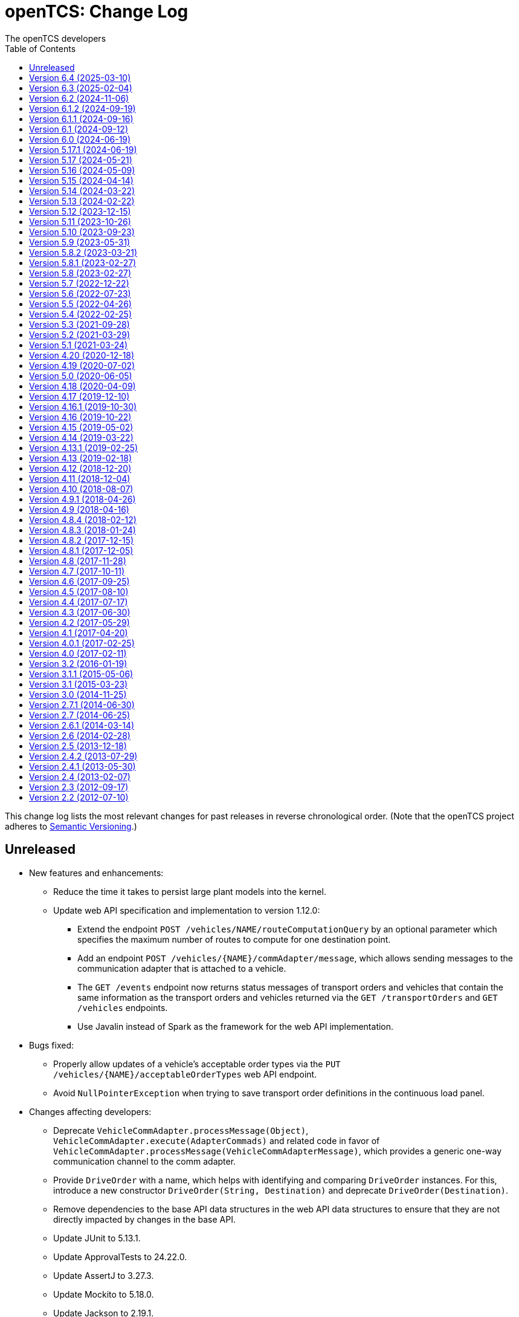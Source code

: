 // SPDX-FileCopyrightText: The openTCS Authors
// SPDX-License-Identifier: CC-BY-4.0

= openTCS: Change Log
The openTCS developers
:doctype: article
:toc: left
:toclevels: 3
:sectnums!:
:icons: font
:source-highlighter: coderay
:coderay-linenums-mode: table
:last-update-label!:
:experimental:

This change log lists the most relevant changes for past releases in reverse chronological order.
(Note that the openTCS project adheres to https://semver.org/[Semantic Versioning].)

== Unreleased

* New features and enhancements:
** Reduce the time it takes to persist large plant models into the kernel.
** Update web API specification and implementation to version 1.12.0:
*** Extend the endpoint `POST /vehicles/NAME/routeComputationQuery` by an optional parameter which specifies the maximum number of routes to compute for one destination point.
*** Add an endpoint `POST /vehicles/{NAME}/commAdapter/message`, which allows sending messages to the communication adapter that is attached to a vehicle.
*** The `GET /events` endpoint now returns status messages of transport orders and vehicles that contain the same information as the transport orders and vehicles returned via the `GET /transportOrders` and `GET /vehicles` endpoints.
*** Use Javalin instead of Spark as the framework for the web API implementation.
* Bugs fixed:
** Properly allow updates of a vehicle's acceptable order types via the `PUT /vehicles/{NAME}/acceptableOrderTypes` web API endpoint.
** Avoid `NullPointerException` when trying to save transport order definitions in the continuous load panel.
* Changes affecting developers:
** Deprecate `VehicleCommAdapter.processMessage(Object)`, `VehicleCommAdapter.execute(AdapterCommads)` and related code in favor of `VehicleCommAdapter.processMessage(VehicleCommAdapterMessage)`, which provides a generic one-way communication channel to the comm adapter.
** Provide `DriveOrder` with a name, which helps with identifying and comparing `DriveOrder` instances.
   For this, introduce a new constructor `DriveOrder(String, Destination)` and deprecate `DriveOrder(Destination)`.
** Remove dependencies to the base API data structures in the web API data structures to ensure that they are not directly impacted by changes in the base API.
** Update JUnit to 5.13.1.
** Update ApprovalTests to 24.22.0.
** Update AssertJ to 3.27.3.
** Update Mockito to 5.18.0.
** Update Jackson to 2.19.1.
** Update SLF4J to 2.0.17.
** Update Spotless to 7.0.4.
** Update Checkstyle to 10.25.0.
** Update Gradle wrapper to 8.14.2.
** Update Semver4J to 5.8.0.
** Update JTS Topology Suite to 1.20.0.
** Update Asciidoctor Gradle plugins to 4.0.4.
** Update JAXB XML binding runtime to 4.0.5.
** Update OpenAPI generator to 7.13.0 and Swagger UI to 5.25.2.
** Update Gestalt to 0.35.4.

== Version 6.4 (2025-03-10)

* New features and enhancements:
** Properly handle the interaction of order sequences and the dispensable flag of transport orders.
   A transport order whose dispensable flag is set and which is also part of an order sequence will be skipped/aborted when another transport order was added to the sequence.
   Additionally, when a vehicle is processing the last transport order of a complete order sequence and that transport order is also dispensable, the vehicle is considered available for another transport order / order sequence.
** Update web API specification and implementation to version 1.11.0:
*** Include a transport order's key-value properties in responses when requesting transport order data.
* Bugs fixed:
** Avoid `NullPointerException` when trying to edit the symbol of locations or location types.
* Changes affecting developers:
** Allow the router to provide multiple (alternative) routes instead of just a single one.
   This allows the components that use the router to decide for themselves which route to choose.
   (A routing algorithm that actually provides multiple routes has not yet been implemented, i.e. the router will continue to provide only one route for the time being.)
** Deprecate `Vehicle.getNextPosition()` and `Vehicle.withNextPosition()` which are effectively no longer used.
** Update Gestalt to 0.35.2.

== Version 6.3 (2025-02-04)

* New features and enhancements:
** Add support for transport order type priorities.
   For vehicle elements, every transport order type (that a vehicle is allowed to process) can now be assigned a priority.
** Add a new key `BY_ORDER_TYPE_PRIORITY` that can be configured for the kernel configuration entries `defaultdispatcher.orderCandidatePriorities` and `defaultdispatcher.vehicleCandidatePriorities`.
   With this key configured, the priorities of a vehicle's acceptable order types are considered when assigning transport order to it.
** Improve the integration of envelopes in combination with blocks.
   If blocks are involved when allocating resources, consider the envelopes of all resources in these blocks.
** Add a creation time and finished time property to order sequences.
** Allow automatic creation of parking and recharge orders to be delayed.
   The delay is configurable via the `defaultdispatcher.parkIdleVehiclesDelay` and `defaultdispatcher.rechargeIdleVehiclesDelay` kernel configuration entries.
** Improve performance for updating transport orders, order sequences and peripheral jobs in the respective Ops Desk tables.
** Update web API specification and implementation to version 1.10.0:
*** Add an endpoint `PUT /vehicles/{NAME}/acceptableOrderTypes`, which allows a vehicle's set of acceptable order types to be modified during runtime.
    This endpoint replaces `PUT /vehicles/{NAME}/allowedOrderTypes`, which is now deprecated.
*** Extend the endpoints for retrieving order sequences to include an order sequence's creation time and finished time.
*** Extend the endpoints for retrieving vehicles to include timestamps for changes to a vehicle's state and processing state.
* Bugs fixed:
** Avoid a `NullPointerException` when trying to park a vehicle whose current position is not known.
** Ensure vehicles can process newly assigned transport orders after a peripheral job (created in the context of a previous transport order) has failed.
   Previously, failed peripheral jobs with the `AFTER_ALLOCATION` execution trigger could prevent vehicles from properly processing transport orders in some situations.
** When loading v0.0.4 plant model files, points of type `REPORT_POSITION` will now be automatically converted to points of type `HALT_POSITION`, as support for ``REPORT_POSITION``s has been removed with openTCS 6.0.
** When loading v0.0.4 plant model files, peripheral operations with the `BEFORE_MOVEMENT` execution trigger will now be automatically converted to peripheral operations with the `AFTER_ALLOCATION` execution trigger, as support for the `BEFORE_MOVEMENT` execution trigger has been removed with openTCS 6.0.
** When saving a plant model via the Model Editor application with a new name, correctly set that name in the new plant model file.
** Prevent vehicles whose transport order was withdrawn from being rerouted.
   This ensures that vehicles can finish their movement commands correctly in such cases.
** Properly consider the `GroupMapper` implementation that is configured via dependency injection in the `EXPLICIT_PROPERTIES` edge evaluator.
** Avoid ``ConcurrentModificationException``s in the Operations Desk that could occur particularly in situations where vehicle updates are received at high frequency.
* Changes affecting developers:
** Deprecate methods in the `Router` interface that are technically outside its scope.
** Deprecate `Router.getCost(Vehicle, Point, Point, Set<TCSResourceReference<?>>)` as `Router.getRoute(Vehicle, Point, Point, Set<TCSResourceReference<?>>)` already provides a way to retrieve the costs of a route.
** Instead of having the total costs of a route only in `Route` itself, extend `Route.Step` to also contain the costs for a single step.

== Version 6.2 (2024-11-06)

* New features and enhancements:
** Add support for pluggable transformation of data sent to / received from vehicles, e.g. for conversion between the coordinate system in the plant model and a vehicle-specific one.
** Allow assignment of externally-created recharging orders to vehicles with critical energy level.
** Update web API specification and implementation to version 1.9.0:
*** Add missing _required_ markers for request and response bodies.
*** Include a vehicle's 'sufficiently recharged' and 'fully recharged' energy levels when requesting vehicle data.
*** Add support for specifying bounding boxes for vehicles and maximum vehicle bounding boxes for points via the web API.
* Bugs fixed:
** When receiving a position update from a vehicle, accept any position belonging to the movement commands sent to the vehicle, not just the next one.
   This is necessary to support cases in which a vehicle has completed more than one movement command during state/position updates.
** When aggregating ``TCSObjectEvent``s for RMI clients, actually aggregate the oldest and youngest events properly instead of keeping only the youngest one.
** Ask user for confirmation before overwriting files when using the _Save Model As..._ menu item in the Model Editor application.
** Allow the position in `org.opentcs.data.model.Pose` to be `null`.
* Changes affecting developers:
** Use `Pose` to replace and deprecate the previously separate position and orientation angle members in `Vehicle` and `VehicleProcessModel`.
** Update JUnit to 5.11.2.
** Update Hamcrest to 3.0.
** Update Mockito to 5.14.2.
** Update AssertJ to 3.26.3.
** Update ApprovalTests to 24.8.0.
** Update Checkstyle to 10.18.2.
** Update Jackson to 2.18.0.
** Update SLF4J to 2.0.16.
** Update Gradle wrapper to 8.10.2.
** Update Gradle Dependency License Report plugin to 2.9.

== Version 6.1.2 (2024-09-19)

* Bugs fixed:
** Properly handle paths that are being traversed in reverse direction in the bounding box edge evaluator.
   For such paths, the bounding box at the path's source point is now correctly considered (and not the one at its destination point).
** Ensure the POMs of the published Maven artifacts have their dependencies properly declared.
   With the releases of openTCS 6.1 and openTCS 6.1.1, dependencies on openTCS artifacts were using wrongly spelled artifact IDs, making it impossible to include openTCS artifacts as dependencies in projects.

== Version 6.1.1 (2024-09-16)

* Bugs fixed:
** Correctly enable/disable controls in the Operations Desk application when it is connected to / disconnected from the kernel.

== Version 6.1 (2024-09-12)

* New features and enhancements:
** Ignore path locks and configured edge evaluators when checking for general routability of transport orders.
   As paths locks and the results of edge evaluators may change during operation of a plant, it does not seem reasonable to consider them when checking for _general_ routability.
** Reduce the load on RMI clients by aggregating consecutive ``TCSObjectEvent``s for the same object into a single event.
** Reduce the load on the kernel induced by the Operations Desk and Kernel Control Center applications by moderately increasing the interval in which they fetch events form the kernel.
** Add a watchdog task to the kernel which periodically monitors the state of vehicles in the plant model and publishes a user notification in case a vehicle is considered _stranded_ (e.g., in cases where a vehicle is idle but has been assigned a transport order and is therefore expected to do something).
** Add support for specifying a bounding box for a vehicle via the Model Editor application.
   A vehicle's bounding box, which, among other things, is defined by a length, width and height, replaces the vehicle's "length" property, which could previously be specified for vehicles.
** Add support for specifying a maximum vehicle bounding box for a point via the Model Editor application.
** Add an edge evaluator that prevents vehicles from being routed to/through points where there is not enough space available (according to the vehicle's bounding box and the maximum allowed bounding box at a point).
   For more information, please refer to the user's guide.
** Allow a vehicle's set of energy level thresholds to be modified during runtime via the Operations Desk application.
** Allow the user to actively connect/disconnect the Operations Desk application to/from a kernel.
   Add corresponding entries to the application's _File_ menu, which make it possible to change between different kernels during runtime.
** Improve performance when repeatedly computing routes with the same set of resources to be avoided.
** Update web API specification and implementation to version 1.8.0:
*** The endpoint `POST /plantModel/topologyUpdateRequest` now also accepts an optional list of path names allowing the routing topology to be updated selectively.
*** Add an endpoint `PUT /vehicles/:NAME/energyLevelThresholdSet`, which allows a vehicle's set of energy level thresholds to be modified during runtime.
* Bugs fixed:
** Correctly calculate the costs for new routes when rerouting transport orders for which resources to be avoided are defined.
** Use the correct XML schema for v0.0.5 plant model files.
** Correctly restore layer information when loading v0.0.4 or v0.0.5 plant model files.
** Fix handling of forced rerouting:
*** Prevent the kernel executor thread from getting stuck in a loop when forcefully rerouting a vehicle that has reported an unexpected position while waiting for a peripheral job to be finished.
*** Fix an issue where a vehicle would not get rerouted correctly when forcefully rerouting it after it has reported an unexpected position.
*** Prevent a vehicle driver from receiving any further ``MovementCommand``s when the vehicle reported an unexpected position while processing a transport order.
    A vehicle driver will continue to receive ``MovementCommand``s after the vehicle has been forcefully rerouted.
*** Prevent vehicles from being forcefully rerouted when there are unfinished peripheral jobs (that have the completion required flag set to `true`).
* Changes affecting developers:
** Deprecate `Point.isHaltingPosition()`.
   With openTCS 6.0, the point type `REPORT_POSITION` was removed, which makes this method redundant, as all remaining point types allow halting.

== Version 6.0 (2024-06-19)

* Changes affecting developers:
** Update project to Java 21.
** Update slf4j to 2.0.13.
** Update Guice to 7.0.0.
** Use annotations `jakarta.annotation.Nullable` and `jakarta.annotation.Nonnull` instead of `javax.annotation.Nullable` and `javax.annotation.Nonnull`.
   For the latter, use of the `javax` namespace was never officially approved, so the former may be considered more official.
** Remove code for reading configuration (interfaces) via cfg4j.
   Reading configuration (interfaces) via gestalt, which had already been made the default previously, is now the only integrated variant.
** Remove deprecated code.
* Other changes:
** Replace the configuration prefix 'plantoverviewapp' in the Model Editor and Operations Desk applications (which is reminiscent of the old Plant Overview application) with prefixes that are more suitable for the respective applications.
** Update web API specification and implementation to version 1.7.0:
*** Remove support for the `REPORT_POSITION` point type, which was scheduled for removal with openTCS 6.0.

[IMPORTANT]
.Migration notes
====
* When a plant model that was created with an earlier version is intended to be used with openTCS 6.0, it is recommended to first load and save the plant model with the Model Editor of the latest openTCS 5 release, which is openTCS 5.17.1 at the time of this writing.
  Otherwise, loading such a plant model with openTCS 6 might fail.
* Integration projects need to update any use of slf4j providers to version 2.0.13, too, or the respective logging backend might not be used.
* Integration projects now need to use injection-related annotations in the `jakarta.inject` namespace, e.g. `jakarta.inject.Inject` or `jakarta.inject.Provider`.
====

== Version 5.17.1 (2024-06-19)

* Bugs fixed:
** Avoid ``NullPointerException``s when rerouting vehicles that process transport orders containing drive order steps that don't have a path.

== Version 5.17 (2024-05-21)

* Bugs fixed:
** Avoid `ObjectUnknownException` by cleaning orders related to order sequences only once.
** Correctly claim resources for transport orders with multiple drive orders.
   This fixes an issue where allocating the first set of resources for the second drive order in a transport order would fail.
** Allow persistence of plant models (to a file and to the kernel) with paths that contain both vehicle envelopes and peripheral operations.
* Changes affecting developers:
** Update Gradle wrapper to 8.7.

== Version 5.16 (2024-05-09)

* New features and enhancements:
** Use more sensible defaults for newly created vehicles' recharge energy level threshold values.
** Add proper support for recalculating the length of "2-Bezier", "3-Bezier" and "Poly-Path" paths to the Model Editor.
** Add support for defining vehicle envelopes at points and paths to the Model Editor.
** Make vehicle resource management configurable.
   For more details, see the documentation of the `KernelApplicationConfiguration.vehicleResourceManagementType` configuration entry.
** When computing a route / costs of a route not related to a transport order, it is now possible to define a set of resources (i.e., points, paths or locations) that should be avoided by vehicles.
** Update web API specification and implementation to version 1.6.0:
*** The endpoint `POST /vehicles/{NAME}/routeComputationQuery` now also accepts an optional list of names of resources to avoid.
* Bugs fixed:
** When referencing paths via the `tcs:resourcesToAvoid` property in transport orders, don't implicitly avoid their start and end points, as points can have multiple incoming and outgoing paths.
** Don't create the same peripheral job a second time if the vehicle that triggered the job was rerouted before the job was completed.
* Changes affecting developers:
** Adjust the names of some methods in `VehicleProcessModel` and `VehicleProcessModelTO` by removing the redundant "Vehicle" prefix.

== Version 5.15 (2024-04-14)

* New features and enhancements:
** Improve performance of updates to the router's routing topology by allowing it to be updated selectively.
   (The routing topology can now be updated only for paths that have actually changed.)
** When computing a route for a transport order, it is now possible to define a set of resources (i.e., points, paths or locations) that should be avoided by vehicles processing the respective transport order.
   For this, a property with the key `tcs:resourcesToAvoid` can be set on a transport order to a comma-separated list of resource names.

== Version 5.14 (2024-03-22)

* New features and enhancements:
** The creation of ambiguous peripheral jobs (by kernel clients or via the web API) that have the `completionRequired` flag set to `true` is now prevented.
   (In those cases it is unclear what should happen to the job's `relatedTransportOrder` (if any) in case the job fails.)
** Add a watchdog task to the kernel which periodically monitors the state of blocks in the plant model and publishes a user notification in case a block is occupied by more than one vehicle.
   (Such a situation is usually caused by manually moving vehicles around and leads to deadlock situations.)
** Update web API specification and implementation to version 1.5.0:
*** When retrieving vehicle information via the web API, include the vehicle's orientation angle.
* Bugs fixed:
** Correctly read configuration entries in the `<KEY_1>=<VALUE_1>,...,<KEY_N>=<VALUE_N>` format when using gestalt as the configuration provider.
* Changes affecting developers:
** Provide related `TransportOrder` and `DriveOrder` objects as part of every `MovementCommand`.
   This way, vehicle drivers can easily look up a movement command's context without having to explicitly fetch the data via a kernel service call.
** Update Mockito to 5.11.0.
** Update ApprovalTests to 23.0.0.
** Update Jackson to 2.17.0.
** Update Gradle license report plugin to 2.6.

== Version 5.13 (2024-02-22)

* New features and enhancements:
** Improve handling of failed peripheral jobs (where the completion required flag is set to `true`) associated with a transport order and withdraw the respective transport order in such cases.
** Properly implement simulation of a recharging operation in the virtual vehicle driver.
** Add an alternative implementation for reading application configuration from properties files using the gestalt library.
   This implementation is intended to replace the one using the cfg4j library and is now used by default by the openTCS Kernel, Kernel Control Center, Model Editor and Operations Desk applications.
   (Note that, until openTCS 6, the cgf4j implementation can still be used by setting a system property.
   For more details, refer to the developer's guide.)
** Improve resource management on vehicle movement:
   When a vehicle moves to a new position without having been ordered to move anywhere, allocating and freeing resources is now properly handled.
** Update web API specification and implementation to version 1.4.0:
*** Add an endpoint for triggering updates of the routing topology.
* Bugs fixed:
** Immediately assigning a transport order to a vehicle in the Operations Desk application now works correctly.
** The loopback adapter now properly resumes operation when switching from single step mode to automatic mode.
** Properly set layout coordinates when creating a location on the x or y axis.
* Changes affecting developers:
** Deprecate `MovementCommand.isWithoutOperation()` and introduce `MovementCommand.hasEmptyOperation()` as a replacement.
** Keep track of a vehicle's drive order route progress in the corresponding transport order the vehicle is processing.
   Deprecate `Vehicle.getRouteProgressIndex()` because tracking this in the transport order is more consistent.
   (Progress in the drive orders list is also tracked in the transport order.)
** Update JUnit to 5.10.2.
** Update JUnit platform launcher to 1.10.2.
** Update ApprovalTests to 22.3.3.
** Update Mockito to 5.10.0.
** Update AssertJ to 3.25.3.
** Update Jackson to 2.16.1.
** Update JAXB Runtime to 2.3.9.
** Update Gradle wrapper to 8.6.
* Other changes:
** Move/Rename a couple of kernel configuration entries:
*** `kernelapp.rerouteOnRoutingTopologyUpdate` replaces `defaultdispatcher.rerouteOnTopologyChanges`.
*** `kernelapp.rerouteOnDriveOrderFinished` replaces `defaultdispatcher.rerouteOnDriveOrderFinished`.
** Eliminate use of Java's `SecurityManager` from the code.
   It hasn't been necessary for quite a while, and does not exist any more with Java 21.
** The default strategies for parking and (re)charging vehicles now create transport orders only for vehicles that are actually allowed to process them (according to the respective vehicle's allowed order types).

== Version 5.12 (2023-12-15)

* New features and enhancements:
** In the Operations Desk application, show the vehicle that is allocating a resource in the tooltips of points, paths and locations.
** In the Operations Desk application, only offer locations as transport order destinations that are actually linked to at least one point and that have allowed operations.
** In the Operations Desk application, if a vehicle's transport order is withdrawn regularly (i.e. while allowing the vehicle to finish its movements), only the allocated resources in front of the vehicle are highlighted in grey, while the allocated resources behind the vehicle remain highlighted in the vehicle's route color.
** As with transport orders, the event history of order sequences is now also filled with relevant event data.
* Bugs fixed:
** The load generator plugin now avoids unsuitable locations when generating orders.
   For example, locations without a link are considered unsuitable, which usually includes locations representing peripheral devices.
** When retrieving a plant model's visual layout via the web API, its properties are now also provided properly.
   Previously, a visual layout's properties would always be empty.
* Changes affecting developers:
** Revamp management of `MovementCommand` queues in `BasicVehicleCommAdapter`.
*** Deprecate methods in `VehicleCommAdapter` related to a communication adapter's command queues and introduce new methods with more descriptive names as a replacement.
*** Simplify constructor of `BasicVehicleCommAdapter`.
* Other changes:
** For transport orders created by the default strategies for parking and (re)charging vehicles, corresponding transport order types of "Park" and "Charge" are now set.

== Version 5.11 (2023-10-26)

* New features and enhancements:
** Add support for vehicle envelopes.
   In an openTCS plant model, envelopes can now be defined for points and paths a vehicle occupies or traverses.
   For vehicles, an envelope key can be defined to indicate which envelopes defined at points and paths should be considered for the respective vehicle.
   This way, it is now possible to prevent vehicles from allocating physical areas intersecting with areas already allocated by other vehicles.
   (Note that the Model Editor application does not provide any means to set envelopes, yet.
   At this point, envelopes can only be input programmatically, i.e. via the Java or web API.)
** Update web API specification and implementation to version 1.3.0:
*** Add new endpoints for updating the _locked_ state of paths and locations.
*** Extend the endpoints for creating and retrieving plant models with respect to the newly added support for vehicle envelopes.
*** Add a new endpoint for updating a vehicle's envelope key.
* Bugs fixed:
** When updating the vehicle's prospective next position, actually consider its future movement commands.
** Actually use a vehicle's preferred recharge location if it is defined.
** When rerouting vehicles, properly consider that movement commands are not created for _report points_ along a vehicle's route.
* Changes affecting developers:
** Allow communication adapters to request transport order withdrawals and integration level updates via `VehicleProcessModel`.
** Update Gradle wrapper to 8.4.
** Update Jackson to 2.15.3.
** Update Mockito to 5.6.0.
** Update ApprovalTests to 22.2.0.
** Update Checkstyle to 10.12.4.

== Version 5.10 (2023-09-23)

* New features and enhancements:
** Visualize a vehicle's currently allocated resources and the claimed resource of its current drive order in the Operations Desk instead of just the route of its current drive order.
** User notifications are now shown in a table in the Operations Desk.
** Make peripheral adapters selectable in the Kernel Control Center.
** Allow setting the intended vehicle on a transport order through the transport order service or the web API as long as the transport order has not been assigned to a vehicle, yet.
** Add support for immediate assignment of a transport order to its intended vehicle through the dispatcher service.
   For more details, see the new "Immediate transport order assignment" section in the user's guide.
** Add support for route computation to the router service.
** Update web API specification and implementation to version 1.2.0:
*** Add support for specifying and retrieving complete plant models via the web API.
*** Keep web API running across kernel mode changes, e.g. when uploading a new plant model.
*** Add a new endpoint for immediate assignment of transport orders to their intended vehicles.
*** Add a new endpoint for querying routes / route costs.
** Remove the kernel messages panel from the Operations Desk; it has been superseded by the user notifications tab.
** Add a configuration entry for enabling/disabling forced withdrawals from the Operations Desk.
** Add a menu item for recalculating the lengths of paths (for now, simply based on the Euclidean distance between the start and end point) to the Model Editor.
** Show peripheral jobs that a vehicle must wait for before it can continue in the vehicle's tooltip.
** In the User's Guide, document for every configuration entry when changes to it are applied by the respective application.
* Bugs fixed:
** Properly check validity of destination operations when creating transport orders.
** Improve legibility of some text elements in the Model Editor and Operations Desk applications that would not be legible on some systems (e.g. Ubuntu 20.04).
** Ensure the Model Editor application is still operable when resetting the window arrangement while a model element is selected.
** When a peripheral job is reported as finished or failed via `PeripheralJobCallback`, ensure that it is properly marked as such, which was previously not the case in some situations.
** Avoid a NullPointerException when resetting a vehicle's position while it is in integration level `TO_BE_NOTICED`.
** Ensure that order reservations for vehicles are properly cleared in case a vehicle's integration level is changed to anything other than `TO_BE_UTILIZED`.
** Show a vehicle's destination in the vehicles panel in the Operations Desk application in cases where the vehicle is processing a transport order with a destination location.
** Show the correct title in the order sequence details panel in the Operations Desk application.
** Properly handle resources for withdrawn orders, fixing an issue where a vehicle would still wait for a pending resource allocation with the transport order remaining in state `WITHDRAWN`.
** Properly handle situations in which vehicles are rerouted more than once during a single drive order, fixing an issue where routes would otherwise not be considered continuous.
** Actually accept priority key `DEADLINE_AT_RISK_FIRST` in the default dispatcher's configuration entries.
* Changes affecting developers:
** Removed documentation for server side web API errors (code 500).
** Introduce data structure `Pose` in the Java API, and use it to replace and deprecate the previously separate position and orientation angle members in `Point` and `PointCreationTO`.
** Integrate Gradle license report plugin.
** Update Gradle wrapper to 8.3.
** Update Jackson to 2.15.2.
** Update JAXB Runtime to 2.3.8.
** Update JGraphT to 1.5.2.
** Update JUnit to 5.10.0.
** Update Mockito to 5.5.0.
** Update ApprovalTests to 19.0.0.
** Update Checkstyle to 10.12.3.
** Update JaCoCo log plugin to 3.1.0.
* Other changes:
** The peripheral jobs panel in the Operations Desk application will now always be shown.
   The option to enable or disable it via the configuration file has been removed.
** Rename peripheral operation execution trigger `BEFORE_MOVEMENT` to `AFTER_ALLOCATION`, as this name reflects better when the operation is actually triggered.
   The previous name is deprecated but may still be used; it will implicitly be converted to the new name.
** Sync points' layout and model coordinates in the demo plant model.
** Adjust resource management and let a vehicle claim and allocate the destination location(s) of its transport order in addition to points and paths along its route.

== Version 5.9 (2023-05-31)

* New features:
** Make use of the vehicle's length for resources management:
*** When releasing resources after a vehicle has completed a movement command, consider the vehicle's length to decide which resources are actually not required any more.
*** Allow vehicle drivers to update the vehicle's length.
*** Have the loopback vehicle driver update the virtual vehicle's length when it performs load/unload operations, and make the length for both cases configurable.
** Add support for working with order sequences via the web API.
** Add support for updating and retrieving a vehicle's allowed order types via the web API.
** Add support for managing peripherals via the web API:
*** A peripheral's driver can be attached and enabled/disabled.
*** A peripheral driver's attachment information can be retreived.
*** Peripheral jobs assigned to a specific peripheral device can be withdrawn.
*** The dispatcher for peripheral jobs can be triggered via an additional route.
** Provide information about available communication adapters for peripheral devices in the Java API.
** Add a detail panel for peripheral jobs to the Operations Desk.
** Add property and history information to the order sequence detail panel in the Operations Desk.
* Bugs fixed:
** When publishing new user notifications and the number of notifications exceeds the kernel's capacity, keep the youngest ones, not the oldest ones.
* Other changes:
** Update Gradle wrapper to 7.6.1.
** Update License Gradle Plugin to 0.16.1.
** Update Gradle Swagger Generator Plugin to 2.19.2.
** Update JUnit 5 to 5.9.3.
** Update ApprovalTests to 18.6.0.
** Deprecate `SchedulerService.fetchSchedulerAllocations()`, as allocations are now part of the `Vehicle` class.
** Deprecate utility class `Enums`, as its methods can easily be implemented with Java streams these days.
** Display properties of plant model elements, transport orders and peripheral jobs in the Model Editor and Operations Desk applications in lexicographically sorted order.

== Version 5.8.2 (2023-03-21)

* Fixes:
** Remove a duplicate key from the OpenAPI specification.

== Version 5.8.1 (2023-02-27)

* Fixes:
** Properly set the date for 5.8 in the changelog.

== Version 5.8 (2023-02-27)

* New features:
** Add support for explicitly triggering rerouting of single vehicles, including optional _forced_ rerouting from a vehicle's current position even if it was not routed to that position by openTCS.
** Add support for withdrawing/aborting peripheral jobs:
*** Peripheral jobs not related to a transport order can be withdrawn via the API.
*** Peripheral jobs that are related to a transport order will implicitly be aborted when the respective transport order is forcibly withdrawn.
** Add `PlantModelService.getPlantModel()`, which returns a representation of the complete plant model.
** Extend web API:
*** The following properties of transport orders can be specified/retrieved: dispensability, peripheral reservation token, wrapping sequence, type.
*** The dispatcher can be triggered via new endpoints: `POST /transportOrders/dispatcher/trigger` and `POST /vehicles/dispatcher/trigger`.
    The old `POST /dispatcher/trigger` is now deprecated.
*** Vehicle drivers can be enabled/disabled.
*** Information about a vehicle's available and currently attached drivers can be retrieved.
*** The currently attached driver of a vehicle can be changed.
** Add support for adding additional peripheral job views in the Operations Desk application via the btn:[View] menu.
* Bugs fixed:
** Fix a bug where regularly withdrawing a transport order with peripheral jobs from a vehicle could prevent the withdrawal from being completed.
** Fix a bug where forcibly withdrawing a transport order from a vehicle that is waiting for a peripheral job to finish would prevent any further commands (e.g. for new transport orders) to be sent to the vehicle.
** Fix resource management for cases in which a vehicle's transport order was withdrawn while the vehicle was waiting for a resource allocation.
** Fix resource management / order processing for cases in which the plant model contains report points.
** Fix a bug where the btn:[menu:View[Reset window arrangement]] option in the Operations Desk application would not restore the peripheral job view.
** Fix a bug in the `GET /events` web API endpoint where the type of individual events would not be included in the response.
** Fix a bug where peripheral jobs in a final state (`FINISHED` or `FAILED`) would never be removed from the internal pool.
** Fix a ClassCastException in the Operations Desk application that could happen when a vehicle figure was updated.
** Fix a misnomer in the web API specification:
   There is no _category_ in a transport order, it's called a _type_.
* Other changes:
** Update JAXB Runtime to 2.3.7.
** Update Jackson to 2.14.2.
** Update JUnit 5 to 5.9.2.
** Update AssertJ to 3.24.2.
** Update Mockito to 4.11.0.
** Update Gradle wrapper to 6.9.3.
** Update Checkstyle to 10.7.0.

== Version 5.7 (2022-12-22)

* Bugs fixed:
** In the web API, set the content type for a reply to `GET /vehicles/{NAME}` to `application/json` as specified.
** When creating peripheral jobs, copy all attributes of the respective peripheral operation, and set the related vehicle and transport order attributes, too.
* Other changes:
** Avoid redundant property updates from vehicle drivers.
** Avoid using webfonts / Google Fonts API in Asciidoctor documentation.
** Add support for working with peripheral jobs to the web API.
** Split the kernel application's `defaultdispatcher.rerouteTrigger` configuration entry into two separate entries: `defaultdispatcher.rerouteOnTopologyChanges` and `defaultdispatcher.rerouteOnDriveOrderFinished`.

== Version 5.6 (2022-07-23)

* New features:
** Add explicit support for pausing vehicles, which would previously be implemented using messages sent to the vehicle drivers without being interpreted by the kernel.
   Vehicles now have a proper _paused_ state, and `VehicleService` (and the Operations Desk application with it) provides an explicit way to modify it for each individual vehicle.
** Defer resource allocations for paused vehicles.
   This keeps vehicles that do not explicitly support pausing from receiving more movement commands, effectively stopping them after they have processed the commands received before pausing.
** Reflect vehicles' paused states in the web API and provide an endpoint to modify them.
** Reflect vehicles' paused states in the operations desk by shading paused vehicles.
* Bugs fixed:
** Fix a bug where adding peripheral operations to a (newly created) path would also affect other paths in a plant model.
** Fix a bug with auto-attaching communication adapters to vehicles that have a preferred communication adapter configured.
   Only attach a preferred communication adapter to a vehicle, if the corresponding adapter factory can actually provide an adapter instance for it.
* Other changes:
** Update the demo model provided in the Model Editor application:
*** Add a new section to show the integration and use of peripheral devices.
    The demo model now contains a location that represents an exemplary fire door that vehicles have to interact with when traversing the new section.
*** Update the demo model to use the latest model format (v0.0.4).
** Update Spark to 2.9.4.
** Update Jackson to 2.13.3.
** Update AssertJ to 3.23.1.
** Update Mockito to 4.6.1.

== Version 5.5 (2022-04-26)

* New features:
** Inform `EdgeEvaluator` implementations about beginning and end of routing graph creation to allow them to optimize computations, e.g. by caching data that does not change while building the graph.
* Other changes:
** Add documentation for peripheral devices and peripheral operations.
   Also enable the respective GUI components by default now that there is documentation.
** In the Operations Desk application's dialog for creating peripheral jobs, offer locations attached to a peripheral driver only.
** Replace old references to the Plant Overview application in the developer's and user's guides with references to the Model Editor and/or Operations Desk applications.
** Remove the statistics kernel extension and plugin panel.
   They have been moved to the example integration project.
** Update SLF4J to 1.7.36.
** Update Guice to 5.1.0.
** Update Jakarta XML Bind API to 2.3.3.
** Update JAXB Runtime to 2.3.6.
** Update Jackson to 2.13.2 (and its data-binding package to 2.13.2.2).
** Update Sulky ULID to 8.3.0.
** Update JGraphT to 1.5.1.
** Update cfg4j to 4.4.1.
** Update JSR305 to 3.0.2.
** Update JUnit to 5.8.2.
** Update AssertJ to 3.22.0.
** Update Swagger UI to 3.52.5.
** Update the Gradle wrapper to 6.9.2.
** Update Stats Gradle Plugin to 0.2.2.
** Update License Gradle Plugin to 0.14.0.

== Version 5.4 (2022-02-25)

* New features:
** Enable vehicle drivers to inspect the whole transport order before accepting it, not just the respective sequence of destination operations.
** Reflect the currently claimed and allocated resources in a vehicle's state.
** Show the currently claimed and allocated resources for a selected vehicle in the properties panel in the Operations Desk application.
** Show all properties of a path's peripheral operations in a table instead of listing only the location and operation names.
** Update web API specification and implementation to version 1.1.0:
*** Add claimed and allocated resources to the vehicle state and vehicle status message specification.
*** Add the precise position to the vehicle state message specification.
*** When creating transport orders, allow clients to provide incomplete transport order names, i.e. have the kernel complete/generate the names.
*** Add an endpoint for explicitly triggering dispatcher runs.
* Other changes:
** Skip the user confirmation for exiting the Kernel Control Center application.
** In the _File_ menu, improve the names of the entries for uploading a model to the kernel and downloading it from the kernel.
** Update Jackson to 2.13.0.
** Update Spark to 2.9.3.

== Version 5.3 (2021-09-28)

* New features:
** Properly specify and implement claim semantics in the `Scheduler` interface, allowing custom scheduling strategies to take vehicles' planned future resource allocations into account.
** Introduce `VehicleCommAdapter.canAcceptNextCommand()`, which can be used to (statically or dynamically) influence the amount of movement commands a comm adapter receives from its `VehicleController`.
* Bugs fixed:
** Execute virtual vehicle simulation using the kernel executor to avoid potential deadlocks.
** Restore single-step mode for virtual vehicles.
** Fix immediate withdrawal of transport orders.
** When the Kernel application is started, initialize its components (e.g. dispatcher, router, scheduler) using the kernel executor, especially to avoid scheduling issues with plant models that are loaded with application start up.
** Fix the order sequence details panel which would not load due to some wrong paths to a resource bundle.
** Fix an issue where the Operations Desk was not in sync with the Kernel when using very large models.
** Fix an issue where cutting and pasting elements in the Model Editor would create multiple elements with the same name.
* Other changes:
** Switch to publishing artifacts via the Maven Central artifact repository.
   (Previously, artifacts used to be published to JCenter, an artifact repository that has been discontinued.)
** Update the license information:
   All components, including the Model Editor and Operations Desk applications, are now licensed under the terms of the MIT license.
** When a vehicle is waiting for resources to be allocated (e.g. because resources are occupied/blocked by another vehicle), allow it to be rerouted from its current position.
   (Previously, rerouting was done from the point for which the vehicle was waiting, which could lead to unnecessary waiting times.)
** When a vehicle is rerouted while it is waiting for peripheral interactions to be finished, properly reroute the vehicle from the peripheral's position.
** When loading plant models with the Model Editor and Operations Desk applications, show more fine-grained steps in the corresponding progress bars.
** In the Operations Desk, sort transport orders and peripheral jobs in the respective tables in descending order according to their creation time.
** Reduce the time it takes the Operations Desk to process vehicle updates.
** Update Gradle wrapper to 6.8.3.
** Update JUnit 4 to 4.13.2.
** Update JUnit 5 to 5.7.2.
** Update Hamcrest to 2.2.

== Version 5.2 (2021-03-29)

* New features:
** For plant model elements' tooltip texts in the Operations Desk, sort properties lexicographically and colorize vehicles' states.

== Version 5.1 (2021-03-24)

* Bugs fixed:
** Made names generated for transport orders to be (really) lexicographically sortable.
* New features:
** Add a `QueryService` to the kernel that can be used to execute generic/custom queries via registered `QueryResponder` instances.
** Add support for creating plant models with multiple layers.
** Add experimental support for peripheral devices, with device interactions triggered by vehicles travelling along paths.
   (Note that this is not really documented, yet, and that _experimental_ means that developers using any parts of it are on their own, for now.)
** Add a new version of the XML Schema definition for the openTCS plant model.
** Allow the scheduler to be triggered explicitly via `Scheduler.reschedule()`.
** Show properties in model elements' tooltips.
* Other changes:
** Split the Plant Overview application in two separate applications:
   The Model Editor provides model creation and manipulation functionality, while the Operations Desk is used for interacting with a plant while it is in operation.
** Split the Operations Desk's pause button into a pause and a resume button.
** Remove support for groups.
   (Layers can now be used to group plant model components.)
** Allow project-specific edge evaluators and routing group mappings to be used.

== Version 4.20 (2020-12-18)

* Fixes:
** Default `Scheduler`: Properly handle requests for _same-direction_ blocks for some edge cases.
** Default `Scheduler`: Really free all resources when taking a vehicle out of the driving course.
* Other changes:
** Plant Overview: Improve performance for vehicle state updates.

== Version 4.19 (2020-07-02)

* New features:
** As with paths, locations can now be locked via the Plant Overview application to prevent them from being used by vehicles.

== Version 5.0 (2020-06-05)

* Remove deprecated code.
** Remove the TCP host interface kernel extension.
** Remove the kernel application's GUI.
* `TCSObject` and its subclasses are now immutable and do no longer implement the `Cloneable` interface.
* Remove the JDOM dependency.
* In `BasicCommunicationAdapter`, use an injected `ExecutorService` (e.g. the kernel executor) instead of starting a separate thread for every vehicle driver instance.
* Add a new and cleaned up version of the XML Schema definition for the openTCS plant model and add new bindings.
* Update project to Java 13.
* Update Mockito to 2.28.2.

== Version 4.18 (2020-04-09)

* New features:
** Provide the route to be travelled to vehicle drivers with every movement order, for cases in which vehicles require some information about it.
** Allow supplementary configuration sources to be registered via service loader.
** Allow a configuration reload interval to be set via a system property.
* Other changes:
** Improve performance of loading a plant model file into the kernel.
** Rename transport order category to transport order type.
** Update Spark to 2.9.1.

== Version 4.17 (2019-12-10)

* Bugs fixed:
** In the Plant Overview application's "Continuous load" plugin panel, it is now possible to properly remove/delete entries in the drive order and property tables.
** Changing the loopback driver's state through its panel in the Kernel Control Center application now works in all cases.
* Other changes:
** When using the Kernel's RMI interface with SSL enabled, avoid side effects on other components using SSL.

== Version 4.16.1 (2019-10-30)

* Bugs fixed:
** Fix creating links between points and locations in the Plant Overview application.

== Version 4.16 (2019-10-22)

* New features:
** Optionally have names for transport orders and order sequences generated by the kernel.
   Use ULIDs for these generated names by default, to have lexicographically sortable names.
** Add a `publishEvent()` method to the `KernelServicePortal` interface that RMI-Clients can use to publish events on the Kernel application's event bus.
** Enable the Kernel Control Center application to set positions for all simulating vehicle drivers, not only the loopback driver.
* Bugs fixed:
** Paths that have the same start and end components are now displayed properly in the Plant Overview.
** In the Plant Overview's continuous load panel, transport order definitions can now be saved to and restored from XML files again.
   (Note that in the course of fixing this issue, the XML files' structure was improved.
   Since the feature had been broken for a while and is not part of a public API, backwards compatibility was not maintained for this.
   As a result, transport order definition files from old versions of openTCS cannot be restored.)
** Make using the "try it out" buttons in the OpenAPI documentation possible by setting CORS headers in the web API's responses.

== Version 4.15 (2019-05-02)

* New features:
** Add history entries for transport orders being deferred or resumed as well as assigned to or reserved for vehicles in the dispatching process.
   This makes it easier to find out e.g. why a transport order wasn't assigned to a vehicle, yet.
   It also implicitly deprecates transport orders' rejection entries, as history entries provide the same functionality, but for more use cases.
** Expect applications' locales to be set via BCP 47 language tags, making the configuration more flexible and independent from the source code.
** Extend the default router to be able to extract explicitly given routing costs from path properties, too.
* Bugs fixed:
** In case no load or unload operation is defined for a virtual vehicle, use a default value to avoid exceptions.
** Do not (wrongly) set a vehicle's processing state to `IDLE` whenever its integration level is set to `TO_BE_UTILIZED`.
** Avoid potential deadlocks related to using the Plant Overview's resource allocation panel.
* Other changes:
** Disable the Kernel application's integrated control center GUI by default.
   It can still be re-enabled via the Kernel configuration, but it has been deprecated for several openTCS releases now and will be removed with the openTCS 5.
** Move all language files for the applications' internationalization to a common hierarchy, remove unused/left-over entries and apply a proper naming pattern to the remaining ones to improve maintainability.
   (The language files for the Kernel application's integrated control center GUI are excluded from this, as that GUI will be removed with openTCS 5.)
** Remove support for the Plant Overview application's old model file format (file name extension `.opentcs`).
   The old format has been deprecated since openTCS 4.8 in favour of a unified file format (file name extension `.xml`) shared by Kernel and Plant Overview.
   Users who still have model files in the old format may want to save them in the current format before updating.
** Remove the menu item to trigger the kernel's dispatching process from the Plant Overview's main menu.
   The dispatcher is triggered automatically (and, for special cases in integration projects, periodically), so manual triggering does not need to be involved.

== Version 4.14 (2019-03-22)

* Bugs fixed:
** With the `defaultdispatcher.reparkVehiclesToHigherPriorityPositions` configuration enabled:
   Prevent a vehicle from being re-parked to positions that have the same priority as the vehicle's current parking position.
** Fix a bug where charging vehicles don't execute transport orders after they have reached the "sufficiently recharged" state.
* Other changes:
** The Kernel application does no longer persist `Color` and `ViewBookmark` elements of the visual layout.
   (For some time now, these elements could no longer be created with the PlantOverview application and were ignored when a model was loaded, anyway.)

== Version 4.13.1 (2019-02-25)

* Bugs fixed:
** Fix a bug with the loopback communication adapter that prevents resources from being properly released when the "loopback:initialPosition" property is set on vehicles.

== Version 4.13 (2019-02-18)

* New features:
** Introduce an event history for transport orders that can be filled with arbitrary event data.
** Introduce `"*"` as a wildcard in a vehicle's processable categories to allow processing of transport orders in _any_ category.
** The Plant Overview's vehicle panel now also shows the current destination of each vehicle.
* Bugs fixed:
** With the `defaultdispatcher.rerouteTrigger` configuration entry set to `DRIVE_ORDER_FINISHED`, ensure that the rerouting is only applied to the vehicle that has actually finished a drive order.
** For vehicles selected in the Plant Overview, re-allow changing their integration levels via the context menu to either "to be utilized" or "to be respected" if any of them is currently processing a transport order, too.
* Other changes:
** Remove the included integration project generator and document usage of the example integration project, instead.
** Update the web API specification to OpenAPI 3.
** Update Gradle to 4.10.3.
** Update Checkstyle to 8.16.
** Update JUnit to 5.3.2.
** Update Guice to 4.2.2.

== Version 4.12 (2018-12-20)

* New features:
** Introduce optional priorities for parking positions.
   With these, vehicles are parked at the one with the highest priority.
   Optionally, vehicles already parking may be reparked to unoccupied positions with higher priorities.
** Provide additional energy levels for vehicles to influence when recharging may be stopped.
** Make the Plant Overview's naming schemes for plant model elements configurable.
** In the Plant Overview, allow multiple vehicles to be selected for changing the integration level or withdrawing transport orders.
* Bugs fixed:
** Prevent a movement order from being sent to a vehicle a second time after the vehicle got rerouted while waiting for resource allocation.

== Version 4.11 (2018-12-04)

* New features:
** Introduce a _type_ property for blocks.
   A block's type now determines the rules for entering it:
*** Single vehicle only: The resources aggregated in this block can only be used by a single vehicle at the same time.
*** Same direction only: The resources aggregated in this block can be used by multiple vehicles, but only if they enter the block in the same direction.
* Bugs fixed:
** Properly set a point's layout coordinates when it is placed exactly on an axis in the Plant Overview.
** Properly select the correct/clicked-on tree entry in the Plant Overview's blocks tree view when the same element is a member of more than one block.
** Prevent the Kernel application from freezing when loading some larger plant models.
* Other changes:
** Require the user to confirm _immediate_ withdrawals of transport orders in the plant overview, as they have some implications that may lead to collisions or deadlocks in certain situations.
** Improve input validation of unit-based properties for plant model elements.
** Remove the Kernel Control Center's function to reset the position of a vehicle.
   Users should now set the vehicle's integration level to `TO_BE_IGNORED`, instead.
** Allow the loopback driver to be disabled completely.
** Minor improvements to the configuration interface API.
** Mark all `AdapterCommand` implementations in the base API as deprecated.
   These commands' functionality is specific to the respective communication adapter and should be implemented and used there.

== Version 4.10 (2018-08-07)

* New features:
** Introduce an explicit _integration level_ property for vehicles that expresses to what degree a vehicle should be integrated into the system.
   (Setting the integration level to `TO_BE_UTILIZED` replaces the manual dispatching that was previously used to integrate a vehicle.)
** Allow recomputing of a vehicle's route after finishing a drive order or on topology changes.
** Allow vehicle themes to define not only the graphics used, but also the content and style of vehicle labels in the Plant Overview.
** Enable the web API to optionally use HTTPS.
** Allow an optional set of properties for meta information to be stored in a model, and use it to store the model file's last-modified time stamp in it.
* Bugs fixed:
** Prevent moving of model elements in the Plant Overview when in mode OPERATING.
** Prevent creation of groups in the Plant Overview when in mode OPERATING.
** Properly handle renaming of paths and path names that do not follow the default naming pattern in the Plant Overview.
** Multiple minor fixes for the integration project generator.
* Other changes:
** When using the Plant Overview or Kernel Control Center with SSL-encrypted RMI, verification of the server certificate is now mandatory.
** Adjust the default docking frames layout in the Plant Overview for mode OPERATING a bit to make better use of wide-screen displays.
** Include web API documentation generated by Swagger in the distribution.

== Version 4.9.1 (2018-04-26)

* Bugs fixed:
** Include the `buildSrc/` directory in the source distribution.
** Properly display vehicle routes after adding driving course views in the Plant Overview.
** Properly disconnect the plant overview from the kernel when switching to modelling mode.

== Version 4.9 (2018-04-16)

* Bugs fixed:
** Fix jumping mouse cursor when dragging/moving model elements in the Plant Overview in some cases.
* New features:
** Allow the kernel to work headless, i.e. without a GUI.
   Introduce a separate Kernel Control Center application that provides the same functionality and can be attached to the kernel as a client.
** Provide a single-threaded executor for sequential processing of tasks in the kernel, which helps avoiding locking and visibility issues.
   Use this executor for most tasks, especially the ones manipulating kernel state, that were previously executed concurrently.
** Introduce a web API (HTTP + JSON), intended to replace the proprietary TCP/IP host interface, which is now deprecated.
** Introduce an API for pluggable model import and export implementations in the Plant Overview.
* Other changes:
** Split the Kernel interface into aspect-specific service interfaces.
** Provide a (more) simple event API, including an event bus implementation as a replacement for the previously used MBassador and event hub.
** Overhaul the default dispatcher implementation to improve maintainability and extensibility.
** Allow suggestions for property values in the Plant Overview to depend on the key.
** Improve API and deprecate classes and methods in lots of places.
** Improve default formatting of log output for better readability.

== Version 4.8.4 (2018-02-12)

* Bugs fixed:
** Fix erroneous behaviour for renaming of points when points are block members in the plant model.

== Version 4.8.3 (2018-01-24)

* Bugs fixed:
** Fix processing of XML messages received via the TCP-based host interface.

== Version 4.8.2 (2017-12-15)

* Bugs fixed:
** Properly store links between locations and points in the unified XML file format when the link was drawn from the location instead of from the point.

== Version 4.8.1 (2017-12-05)

* Bugs fixed:
** Ensure that marshalling and unmarshalling of XML data always uses UTF-8.
   This fixes problems with plant models containing special characters (like German umlauts) e.g. in element names.

== Version 4.8 (2017-11-28)

* Bugs fixed:
** Properly copy model coordinates to layout coordinates in the plant overview without invalidating the model.
** Adjust erroneous behaviour in the load generator plugin panel and properly update its GUI elements depending on its state.
* New features:
** Add a category property to transport orders and order sequences and a set of processable categories to vehicles, allowing a finer-grained selection of processable orders.
** Prepare proper encryption for RMI connections.
* Other changes:
** Use the unified (i.e. the kernel's) XML file format to load and save plant models in the plant overview by default.
   (The plant overview's previous default file format is still supported for both loading and saving.
   Support for the old format will eventually be removed in a future version, though, so users are advised to switch to the new format.)
** Remove some unmaintained features from the loopback adapter and its GUI.

== Version 4.7 (2017-10-11)

* Bugs fixed:
** Ensure that scheduler modules are properly terminated.
* New features:
** Allow the colors used for vehicles' routes be defined in the plant model.
** Have the default dispatcher periodically check for idle vehicles that could be dispatched.
   This picks up vehicles that have not been in a dispatchable state when dispatching them was previously tried.

== Version 4.6 (2017-09-25)

* Bugs fixed:
** Don't mark a drive order as finished if the transport order it belongs to was withdrawn.
** Properly update the vehicles' states in the kernel control center's vehicle list.
** When creating locations, properly attach links to the respective points, too.
** When renaming a point in the plant overview, properly update blocks containing paths starting or ending at this point.
** Avoid NPE when the transport order referenced in a `Vehicle` instance does not exist in the kernel any more.
* New features:
** Allow the kernel's RMI port to be set via configuration.
** Allow preferred parking positions and recharge locations to be set as properties on `Vehicle` instances.
** In XML status channel messages, add a reference to a vehicle's transport order, and vice versa.
** Allow the kernel's order cleanup task to be adjusted via predicates that approve cleanup of transport orders and order sequences.
* Other changes:
** Deprecate `VehicleCommAdapter.State`. It's not really used anywhere, and the enum elements are fuzzy/incomplete, anyway.

== Version 4.5 (2017-08-10)

* Switched to a plain JGraphT-based implementation of Dijkstra's algorithm for routing.
* Deprecated static routes.
  All routes are supposed to be computed by the router implementation.
  (Both the kernel and the plant overview will still be able to load models containing static routes.
  The button for creating new static routes in the plant overview has been removed, however.)
* Introduced caching for configuration entries read via binding interfaces.
* Prepared immutability for plant model and transport order objects within the kernel.
* Deprecated dummy references to objects as well as the superfluous ID attribute in `TCSObject`.
* Made JHotDraw and Docking Frames libraries available as Maven artifacts so they do not have to be kept in the sources distribution.
* Updated Mockito to 2.8.47.

== Version 4.4 (2017-07-17)

* Fixed a performance issue with building routing tables in the default router caused by excessive calling of methods on a configuration binding interface.
* Introduced a method to explicitly trigger routing topology updates via the `Kernel` interface instead of explicitly updating it whenever a path was locked/unlocked to avoid redundant computations.
* Improved behaviour with scaling the course model in the plant overview.
* Added a mechanism to provide project-specific suggestions for keys and values when editing object properties in the plant overview.
* Added GUI components to set vehicle properties from the loopback driver's panel.
* Deprecated explicit event filters, which make the code more verbose without adding any value.
* Some small bugfixes and improvements.

== Version 4.3 (2017-06-30)

* Introduced configuration based on binding interfaces and cfg4j to provide implementations for these, and deprecated the previously used configuration classes.
  Implications and side effects:
** Made documentation of configuration entries (for users) easy via annotations.
** Switched configuration files from XML to properties.
** Switched to read-only configuration.
* Improved maintainability and reusability of the default dispatcher implementation.
* Updated Gradle wrapper to 3.5.
* Many small bugfixes and improvements.

== Version 4.2 (2017-05-29)

* Simplify the kernel API by using transfer objects to create plant models and transport orders.
  Expect plant models to be transferred as a whole instead of updating existing model elements with multiple calls.
* Actually make use of modules in the default scheduler: A scheduler module can be used to influence the allocation process of resources to vehicles (e.g. to wait for infrastructure feedback before letting a vehicle pass a path).
* A location type's (default) symbol can now be overwritten by a location to display an empty symbol.
* Fix a bug where a large plant model could be loaded multiple times when loaded from the kernel into the plant overview.

== Version 4.1 (2017-04-20)

* Added functionality for reading and writing the kernel's plant model file format to the plant overview client.
* Added bezier paths with three control points to the plant overview client.
* Added a panel to observe resource allocations to the plant overview client.
* Added a dialog requiring user confirmation before changing the driver associated with a vehicle to prevent accidental changes.
* Improved performance for transferring model data from the plant overview client to the kernel.
* Improved selection of colors used for marking vehicles' routes in the plant overview client.
* Improved performance of routing table computation by computing only one table shared by all vehicles by default.
  (Computation of separate tables for vehicles is optionally possible.)
* Many small bugfixes and improvements to code and documentation.

== Version 4.0.1 (2017-02-25)

* Fix a potential deadlock in the default scheduler.

== Version 4.0 (2017-02-11)

* Split the base library into a base API, an injection API and a library with commonly used utility classes to reduce the load of transitive dependencies for API users.
* Heavily cleaned up the APIs, including some backwards-incompatible changes (mainly renaming and removing previously deprecated elements).
  Notable examples:
** Moved vehicle communication adapter base classes to `org.opentcs.drivers.vehicle` and named them more appropriately.
** Removed TCP/IP communication implementation from `org.opentcs.util.communication.tcp` and a few more utility classes.
   Maintaining these is out of the openTCS project's scope.
* Greatly improved extension and customization capabilities for both the kernel and plant overview applications by applying dependency injection in more places.
** Communication adapters may now participate with dependency injection.
** Default kernel strategies may now easily be overridden.
* Simplified the default `Scheduler` implementation.
* Switched logging to SLF4J.
* Improved project documentation for both users and developers and migrated to Asciidoctor for easier maintenance.
* Updated Guice to 4.1.0.
* Updated Guava to 19.0.
* Updated JDOM to 2.0.6.
* Updated Gradle to 2.13.
* Many small bugfixes and improvements.

== Version 3.2 (2016-01-19)

* Switched to Gradle as the build management system for improved dependency management and release process.
This introduces cleanly separate subprojects for base library, basic strategies library, kernel application, plant overview application and documentation.
It also adds clean separation of application code and Guice configuration.
* Added an event bus-backed event hub implementation for the kernel to distribute events sent by e.g. communication adapters and make it possible to forward them to kernel clients.
Also add method `publishEvent()` to `BasicCommunicationAdapter` to allow communication adapters to use it.
* Adjusted the dispatcher's and kernel's methods for withdrawing transport orders to explicitly state whether the order should be withdrawn regularly or aborted immediately, which makes them deterministic for the caller.
* Moved code for handling transport order states/activations from the kernel to the dispatcher implementation for better separation of concerns.
* Improved the use of dependency injection via Guice in the kernel to make the code more modular.
* Added annotation `@ScheduledApiChange` for marking scheduled incompatible API changes.
* Updated library Guava to 18.0.
* Many small fixes and improvements.

== Version 3.1.1 (2015-05-06)

* Fix a crash in the plant overview client that occured when the user tried to add a drive order to a transport order.

== Version 3.1 (2015-03-23)

* Fix the encoding of model files written by the plant overview client.
* Fix a problem with renaming points that resulted in broken model files.
* Fix a crash that happened when trying to open a context menu on a vehicle in modelling mode.
* Properly set the scale factor when loading a model from a file.
* Avoid a crash when trying to create a transport order with a model that does not contain any locations/transport order destinations.
* Fix direction indicators of paths not being displayed properly after loading a model from a file.
* Fix outdated documentation in a couple of places.

== Version 3.0 (2014-11-25)

* The plant overview client can now be used for offline modelling, i.e. without requiring a permanent connection to the kernel.
* To further reflect these changes, the plant overview client now maintains its operating mode independently from the kernel's state.
If the user sets the mode of the plant overview client to `OPERATING` while the kernel is in modelling mode, an empty model will be displayed and the actual model will be loaded as soon as the connected kernel switches back to operating mode.
Furthermore, this allows to modify the driving course model in the plant overview client while the kernel remains in operating mode.
See the manual for more information.
* The management of course model files was moved to the plant overview client.
As of this version, the kernel stores only a single driving course model which can be persisted by selecting the corresponding menu item in the graphical user interface of the plant overview client.
Changes made to the model in the plant overview client must be explicitly transferred to the kernel.
To migrate all of your existing models to this new version, please refer to the manual.
* Changes made to the Kernel API:
** Method `Set<String> getModelNames()` was changed to `String getModelName()`, as from now on there exists only one model at a time.
** Method `loadModel(String modelName)` no longer requires/accepts a parameter.
** Method `saveModel(String modelName, boolean overwrite)` no longer accepts the `boolean` parameter and overwrites the model automatically.
** Method `removeModel(String rmName)` no longer requires/accepts a parameter.
** Methods `createLayout(byte[] layoutData)` and `setLayoutData(TCSObjectReference<Layout> ref, byte[] newData)` have been removed along with class `Layout`.
* Updated library Google Guava to 17.0.
* Updated library JAXB to 2.2.7.
* Updated project to Java 8.

== Version 2.7.1 (2014-06-30)

* Fixed a potential crash with switching to plant operation mode when the model contained static routes.

== Version 2.7 (2014-06-25)

* Updated library Docking Frames to 1.1.2p11.
* Added library Google Guava 16.0.1 for better code readability via small utility methods.
* Added position coordinates to locations.
* Added synchronization of model and layout coordinates for points and locations.
* Fixed reconstruction of routing tables when locking/unlocking paths in plant operation mode.
* Reimplemented the former Dijkstra-based routing table construction, now providing one based on breadth-first search and an alternative based on depth-first search, and use pluggable routing cost functions.
* Implemented a proper life cycle for plant overview plugin panels.
* Modified model management to not allow model names to differ in the case of their spelling only to prevent inconsistencies on Windows systems.
* Replaced the reference on a Location in a MovementCommand with the Location itself to provide more information to the vehicle driver.
* Made more wide-spread use of dependency injection via Guice and refactored, cleaned up and simplified source code in many places, primarily in the plant overview client.
* Many small bugfixes and improvements.

== Version 2.6.1 (2014-03-14)

* Properly color the route for vehicles that have just been created and not loaded from an existing plant model.
* Fix loading plant models created by older versions of openTCS that contained certain path liner types.
* Properly set point types as read from the plant model in the plant overview client.
* Do not provide a clickable graphical figure in the plant overview client for vehicles that should actually be invisible.

== Version 2.6 (2014-02-28)

* Updated library Docking Frames to 1.1.2p10e.
* Updated library JDOM to 2.0.5.
* Updated library JFreeChart to 1.0.17, including an update of JCommon to 1.0.21.
* Updated library JUnit to 4.11, including the addition of Hamcrest 1.3.
* Updated DocBook style sheets to 1.78.1.
* Added library Google Guice 3.0 for dependency injection and thus better modularity.
* Added library Mockito 1.9.5 to simplify and improve the included unit tests.
* Downgraded the Saxon XSL processor to version 6.5.5, as more recent versions seem to have deficiencies with DocBook to FO transformations.
* Merged the experimental generic client application into the plant overview client, which can now be extended with plugin-like panels providing custom functionality.
* Added plugin panels for load generation and statistics reports into the plant overview client.
* Improved the undo/redo functionality of the plant overview client in modelling mode.
* Temporarily disabled the copy-and-paste functionality of the plant overview client in modelling mode until some major usability issues have been sorted out.
* Improved editing of multiple driving course elements at the same time.
* Temporarily disabled the possibility to add background graphics until this works more reliably.
* Unified look-and-feel and fonts in the kernel control center and the plant overview client and removed the selection menu for different Swing look-and-feels from the kernel control center.
* Improved localization of the plant overview client.
* Removed the kernel's explicit "simulation" mode, which was never fully implemented or used and provided practically no advantages over the normal mode of operation, in which vehicles can be simulated using the loopback driver.
* Fixed/improved GUI layout in multiple places of the kernel control center.
* Many bugfixes and improvements to code and documentation.

== Version 2.5 (2013-12-18)

* Added library Docking Frames 1.1.2-P8c.
* Made some panels in the plant overview client (un)dockable.
* Added a panel with an overview of all vehicles and their respective states to the plant overview client.
* Added a pause button to the plant overview client to pause/stop all active vehicles at once.
* Introduced pluggable themes to customize the appearance of locations and vehicles in the plant overview.
* Added generic grouping of driving course elements, primarily to support visualization in the plant overview.
* Translated the user manual to English.
* Many small bugfixes and improvements to both the code and the documentation.

== Version 2.4.2 (2013-07-29)

* Updated the XML Schema definitions for the host interface.

== Version 2.4.1 (2013-05-30)

* Updated the visualization client, including many bug fixes, usability improvements and internationalization (English and German language).
* Properly included a vehicle's length when persisting/materializing a course model.
* Removed an erroneous JAXB annotation that led to an exception when trying to persist load generator input data in the generic client.
* Changed the startup scripts/batch files to look for extension JARs in `lib/openTCS-extensions/` instead of `lib/`.

== Version 2.4 (2013-02-07)

* Updated JDOM to 2.0.4.
* Updated JHotDraw to 7.6.
* Updated Checkstyle to 5.6.
* Integrated Saxon 9.4 and Apache FOP 1.1 into the build for processing the DocBook manual.
* Major overhaul of the visualization client, including:
Integration of both modes (modelling and visualization) into a single application, preparation for proper localization and integration of the course layout information into model data structures, making it easier to create complete models including course layout via the kernel API.
(This basically allows to implement other clients that can create new models or import/convert existing models from other applications.)
Using models containing "old" layout data is still supported but deprecated.
* Changed license of the visualization client to LGPL.
* Improved support for vehicle energy management:
For each vehicle, a specific charging operation may be specified (default: "`CHARGE`"), which will be used by the dispatcher to automatically create orders to recharge the vehicle's energy source.
* Improved strategies for selecting parking positions and charging locations.
* Changed initial processing state of a vehicle to `UNAVAILABLE`, preventing immediate dispatching of vehicles on startup.
* Improved kernel methods for withdrawing orders from vehicles and allow setting a vehicle's processing state to `UNAVAILABLE` to prevent it being dispatched again immediately.
* Added kernel method dispatchVehicle() to allow vehicles in state `UNAVAILABLE` to be dispatched again.
* (Re-)Added 'dispensable' flag to class TransportOrder to indicate that an order may be withdrawn automatically by the dispatcher.
(Primarily used to make parking orders abortable.)
* Improved handling of order sequences.
* Added a simple, preliminary implementation of data collection for statistics based on event data in `org.opentcs.util.statistics`.
* Removed class `VehicleType` and all references to it completely.
All information about the vehicles themselves is stored in Vehicle, now, simplifying the code in which `VehicleType` was used.
* Added `Vehicle.State.UNAVAILABLE` for vehicles that are not in an ERROR state but currently remotely usable, either.
(Examples: manual or semi-automatic modes)
* Added methods `Kernel.sendCommAdapterMessage()` and `CommunicationAdapter.processMessage()` to allow clients to send generic messages to communication adapters associated with vehicles.
* Removed methods `stop()`, `pause()` and `resume()` from communication adapter interface as they had not served any purpose for long time.
* Removed kernel method `getInfoText()`, for which the `query()` method has served as a replacement for a while, now.
* Properly propagate exceptions to clients connected via the RMI proxy.
* Small bug fixes and improvements to code and documentation.

== Version 2.3 (2012-09-17)

* Moved sources of the generic client into the main project's source tree.
* Updated JFreeChart to 1.0.14.
* Use JFreeChart for drawing the velocity graph of a communication adapter.
* Instead of emitting an event only after the kernel's state changed, emit an additional one before the state transition.
* Implemented org.opentcs.data.order.OrderSequence for processes spanning more than one transport order that should be processed by a single vehicle.
* Added a set of properties to DriveOrder.Destination and MovementCommand, allowing an order/command to carry additional information for a communication adapter or vehicle, if necessary.
* (Re-)Added `State.CHARGING` and merged `State.DRIVING` and `State.OPERATING` into `State.EXECUTING` in `org.opentcs.data.model.Vehicle`.
* Added a settable threshold for critical and good energy levels of a vehicle.
* Added a vehicle specific charging operation to Vehicle, settable by the communication adapter.
* Recompute routing tables when (un)locking a path.
* Remove `org.opentcs.data.model.Path.Action`, which wasn't really used anywhere and doesn't provide any benefit over a Path's properties.
* Remove a lot of deprecated methods in the kernel interface.
* Replace the existing dispatcher with one that is aware of order sequences and vehicles' energy levels and automatically creates orders to recharge vehicles.
* Deprecated and largely removed references to `org.opentcs.data.model.VehicleType`, simplifying some code.
* Bug fix in `KernelStateOperating.activateTransportOrder()`:
Use our own references to the transport order, not the one we received as a parameter, as that causes problems if the order has been renamed but a reference with the old name is being used by the calling client.
* Moved classes to packages properly separated by functionality, and removed a few utility classes that were not used and didn't provide much.
(This effectively means the API provided by the base JAR changed.
Fixing any resulting broken imports should be the only thing required to use the new version.)

== Version 2.2 (2012-07-10)

* Published as free open source software (license: the MIT license, see `LICENSE.txt`) - Requires Java 1.7
* Update JDOM to 2.0.2.
* Integrated kernel and driver GUI into a single application.
* Basic support for energy management
* Support for dynamic load handling devices reported by vehicles/vehicle drivers to the kernel
* Simplified integration of vehicle drivers: Vehicle drivers in the class path are found automatically using `java.util.ServiceLoader`.
* Automatic backup copies (in `$KERNEL/data/backups/`) when saving models
* Switched from properties to XML for configuration files
* Simplified and more consistent kernel API
* Many small bug fixes and adjustments of the included strategies
